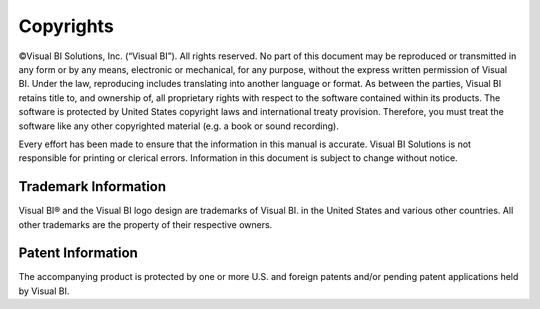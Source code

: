 Copyrights
==========

©Visual BI Solutions, Inc. (“Visual BI”). All rights reserved. No part of this document may be reproduced or transmitted in any form or by any means, electronic or mechanical, for any purpose, without the express written permission of Visual BI. Under the law, reproducing includes translating into another language or format.
As between the parties, Visual BI retains title to, and ownership of, all proprietary rights with respect to the software contained within its products. The software is protected by United States copyright laws and international treaty provision. Therefore, you must treat the software like any other copyrighted material (e.g. a book or sound recording).

Every effort has been made to ensure that the information in this manual is accurate. Visual BI Solutions is not responsible for printing or clerical errors. Information in this document is subject to change without notice. 


Trademark Information
*********************

Visual BI® and the Visual BI logo design are trademarks of Visual BI. in the United States and various other countries. All other trademarks are the property of their respective owners.


Patent Information
******************
The accompanying product is protected by one or more U.S. and foreign patents and/or pending patent applications held by Visual BI.


